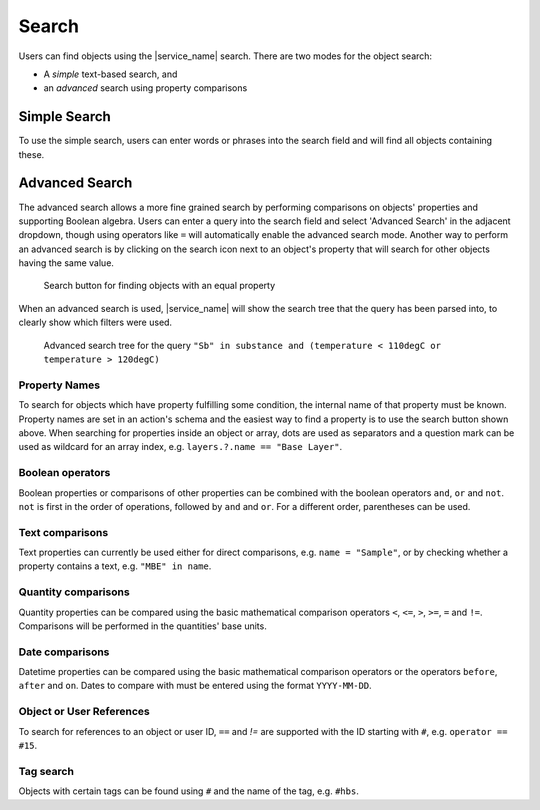 Search
======

Users can find objects using the |service_name| search. There are two modes for the object search:

- A *simple* text-based search, and
- an *advanced* search using property comparisons

Simple Search
-------------

To use the simple search, users can enter words or phrases into the search field and will find all objects containing these.


.. _advanced_search:

Advanced Search
---------------

The advanced search allows a more fine grained search by performing comparisons on objects' properties and supporting Boolean algebra. Users can enter a query into the search field and select 'Advanced Search' in the adjacent dropdown, though using operators like ``=`` will automatically enable the advanced search mode. Another way to perform an advanced search is by clicking on the search icon next to an object's property that will search for other objects having the same value.

.. figure:: ../static/img/generated/advanced_search_by_property.png
    :alt: Search button for finding objects with an equal property

    Search button for finding objects with an equal property

When an advanced search is used, |service_name| will show the search tree that the query has been parsed into, to clearly show which filters were used.

.. figure:: ../static/img/generated/advanced_search_visualization.png
    :alt: Advanced search tree for the query '"Sb" in substance and (temperature < 110degC or temperature > 120degC)'

    Advanced search tree for the query ``"Sb" in substance and (temperature < 110degC or temperature > 120degC)``

Property Names
``````````````

To search for objects which have property fulfilling some condition, the internal name of that property must be known. Property names are set in an action's schema and the easiest way to find a property is to use the search button shown above. When searching for properties inside an object or array, dots are used as separators and a question mark can be used as wildcard for an array index, e.g. ``layers.?.name == "Base Layer"``.

Boolean operators
`````````````````

Boolean properties or comparisons of other properties can be combined with the boolean operators ``and``, ``or`` and ``not``. ``not`` is first in the order of operations, followed by ``and`` and ``or``. For a different order, parentheses can be used.

Text comparisons
````````````````

Text properties can currently be used either for direct comparisons, e.g. ``name = "Sample"``, or by checking whether a property contains a text, e.g. ``"MBE" in name``.

Quantity comparisons
````````````````````

Quantity properties can be compared using the basic mathematical comparison operators ``<``, ``<=``, ``>``, ``>=``, ``=`` and ``!=``. Comparisons will be performed in the quantities' base units.

Date comparisons
````````````````

Datetime properties can be compared using the basic mathematical comparison operators or the operators ``before``, ``after`` and ``on``. Dates to compare with must be entered using the format ``YYYY-MM-DD``.

Object or User References
`````````````````````````

To search for references to an object or user ID, ``==`` and `!=` are supported with the ID starting with ``#``, e.g. ``operator == #15``.

Tag search
``````````

Objects with certain tags can be found using ``#`` and the name of the tag, e.g. ``#hbs``.
